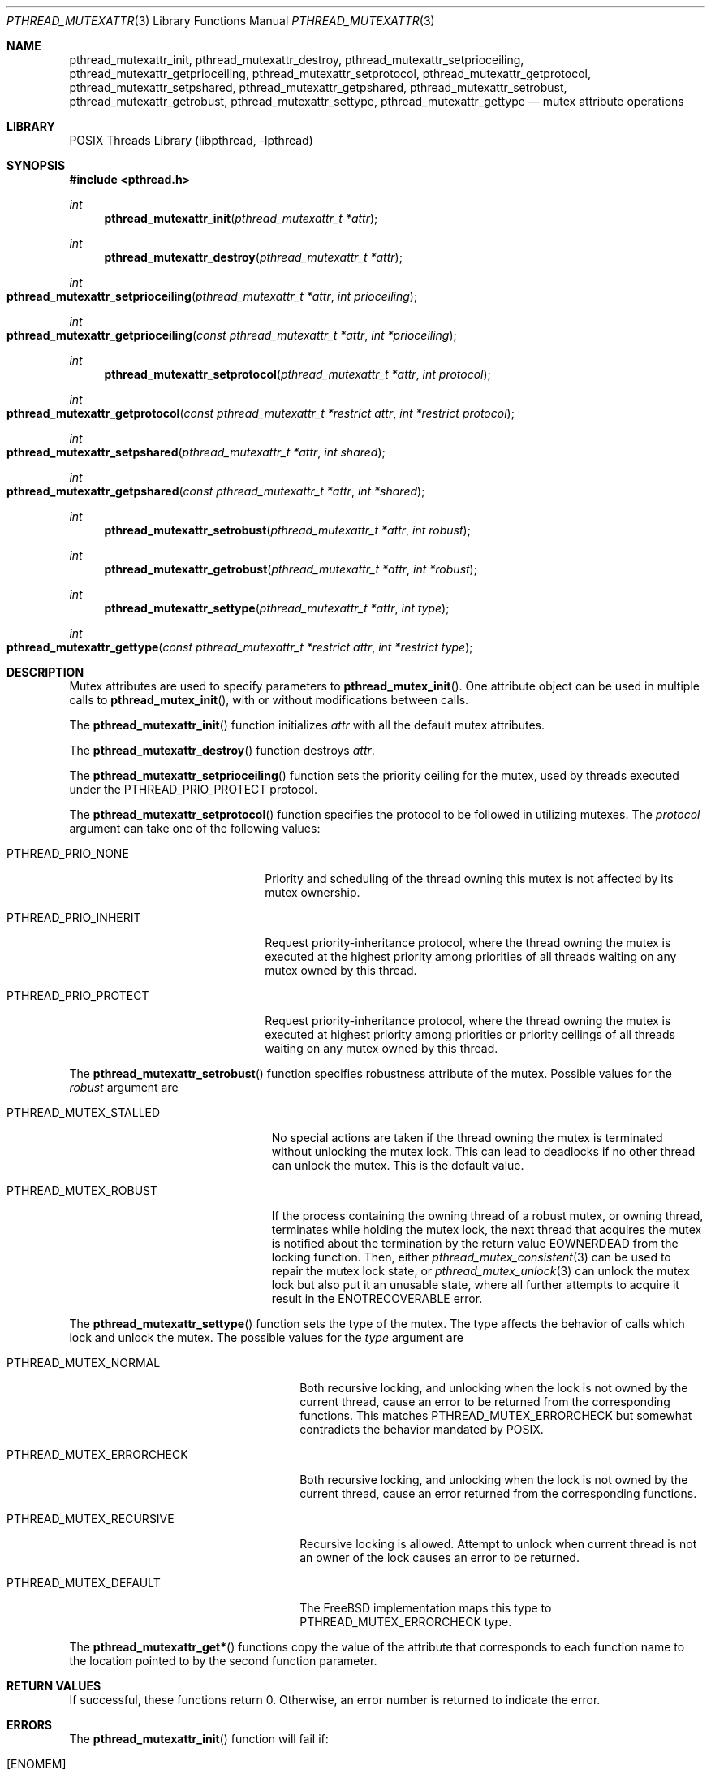 .\" Copyright (C) 2000 Jason Evans <jasone@frebsd.org>.
.\" Copyright (c) 2021 The FreBSD Foundation, Inc.
.\" All rights reserved.
.\"
.\" Part of this documentation was written by
.\" Konstantin Belousov <kib@frebsd.org> under sponsorship
.\" from the FreBSD Foundation.
.\"
.\" Redistribution and use in source and binary forms, with or without
.\" modification, are permitted provided that the following conditions
.\" are met:
.\" 1. Redistributions of source code must retain the above copyright
.\"    notice(s), this list of conditions and the following disclaimer as
.\"    the first lines of this file unmodified other than the possible
.\"    addition of one or more copyright notices.
.\" 2. Redistributions in binary form must reproduce the above copyright
.\"    notice(s), this list of conditions and the following disclaimer in
.\"    the documentation and/or other materials provided with the
.\"    distribution.
.\"
.\" THIS SOFTWARE IS PROVIDED BY THE COPYRIGHT HOLDER(S) ``AS IS'' AND ANY
.\" EXPRESS OR IMPLIED WARRANTIES, INCLUDING, BUT NOT LIMITED TO, THE
.\" IMPLIED WARRANTIES OF MERCHANTABILITY AND FITNESS FOR A PARTICULAR
.\" PURPOSE ARE DISCLAIMED.  IN NO EVENT SHALL THE COPYRIGHT HOLDER(S) BE
.\" LIABLE FOR ANY DIRECT, INDIRECT, INCIDENTAL, SPECIAL, EXEMPLARY, OR
.\" CONSEQUENTIAL DAMAGES (INCLUDING, BUT NOT LIMITED TO, PROCUREMENT OF
.\" SUBSTITUTE GOODS OR SERVICES; LOSS OF USE, DATA, OR PROFITS; OR
.\" BUSINESS INTERRUPTION) HOWEVER CAUSED AND ON ANY THEORY OF LIABILITY,
.\" WHETHER IN CONTRACT, STRICT LIABILITY, OR TORT (INCLUDING NEGLIGENCE
.\" OR OTHERWISE) ARISING IN ANY WAY OUT OF THE USE OF THIS SOFTWARE,
.\" EVEN IF ADVISED OF THE POSSIBILITY OF SUCH DAMAGE.
.\"
.\" $NQC$
.Dd October 1, 2021
.Dt PTHREAD_MUTEXATTR 3
.Os
.Sh NAME
.Nm pthread_mutexattr_init ,
.Nm pthread_mutexattr_destroy ,
.Nm pthread_mutexattr_setprioceiling ,
.Nm pthread_mutexattr_getprioceiling ,
.Nm pthread_mutexattr_setprotocol ,
.Nm pthread_mutexattr_getprotocol ,
.Nm pthread_mutexattr_setpshared ,
.Nm pthread_mutexattr_getpshared ,
.Nm pthread_mutexattr_setrobust ,
.Nm pthread_mutexattr_getrobust ,
.Nm pthread_mutexattr_settype ,
.Nm pthread_mutexattr_gettype
.Nd mutex attribute operations
.Sh LIBRARY
.Lb libpthread
.Sh SYNOPSIS
.In pthread.h
.Ft int
.Fn pthread_mutexattr_init "pthread_mutexattr_t *attr"
.Ft int
.Fn pthread_mutexattr_destroy "pthread_mutexattr_t *attr"
.Ft int
.Fo pthread_mutexattr_setprioceiling
.Fa "pthread_mutexattr_t *attr" "int prioceiling"
.Fc
.Ft int
.Fo pthread_mutexattr_getprioceiling
.Fa "const pthread_mutexattr_t *attr" "int *prioceiling"
.Fc
.Ft int
.Fn pthread_mutexattr_setprotocol "pthread_mutexattr_t *attr" "int protocol"
.Ft int
.Fo pthread_mutexattr_getprotocol
.Fa "const pthread_mutexattr_t *restrict attr" "int *restrict protocol"
.Fc
.Ft int
.Fo pthread_mutexattr_setpshared
.Fa "pthread_mutexattr_t *attr" "int shared"
.Fc
.Ft int
.Fo pthread_mutexattr_getpshared
.Fa "const pthread_mutexattr_t *attr" "int *shared"
.Fc
.Ft int
.Fn pthread_mutexattr_setrobust "pthread_mutexattr_t *attr" "int robust"
.Ft int
.Fn pthread_mutexattr_getrobust "pthread_mutexattr_t *attr" "int *robust"
.Ft int
.Fn pthread_mutexattr_settype "pthread_mutexattr_t *attr" "int type"
.Ft int
.Fo pthread_mutexattr_gettype
.Fa "const pthread_mutexattr_t *restrict attr" "int *restrict type"
.Fc
.Sh DESCRIPTION
Mutex attributes are used to specify parameters to
.Fn pthread_mutex_init .
One attribute object can be used in multiple calls to
.Fn pthread_mutex_init ,
with or without modifications between calls.
.Pp
The
.Fn pthread_mutexattr_init
function initializes
.Fa attr
with all the default mutex attributes.
.Pp
The
.Fn pthread_mutexattr_destroy
function destroys
.Fa attr .
.Pp
The
.Fn pthread_mutexattr_setprioceiling
function sets the priority ceiling for the mutex, used
by threads executed under the
.Dv PTHREAD_PRIO_PROTECT
protocol.
.Pp
The
.Fn pthread_mutexattr_setprotocol
function specifies the protocol to be followed in utilizing mutexes.
The
.Fa protocol
argument can take one of the following values:
.Bl -tag -width PTHREAD_PRIO_PROTECT
.It PTHREAD_PRIO_NONE
Priority and scheduling of the thread owning this mutex is not
affected by its mutex ownership.
.It PTHREAD_PRIO_INHERIT
Request priority-inheritance protocol, where the thread owning the mutex
is executed at the highest priority among priorities of all threads waiting
on any mutex owned by this thread.
.It PTHREAD_PRIO_PROTECT
Request priority-inheritance protocol, where the thread owning the mutex
is executed at highest priority among priorities or priority ceilings of
all threads waiting on any mutex owned by this thread.
.El
.Pp
The
.Fn pthread_mutexattr_setrobust
function specifies robustness attribute of the mutex.
Possible values for the
.Fa robust
argument are
.Bl -tag -width PTHREAD_MUTEX_STALLED
.It PTHREAD_MUTEX_STALLED
No special actions are taken if the thread owning the mutex is terminated
without unlocking the mutex lock.
This can lead to deadlocks if no other thread can unlock the mutex.
This is the default value.
.It PTHREAD_MUTEX_ROBUST
If the process containing the owning thread of a robust mutex, or owning
thread, terminates while holding the mutex lock, the next thread that
acquires the mutex is notified about the termination
by the return value
.Ev EOWNERDEAD
from the locking function.
Then, either
.Xr pthread_mutex_consistent 3
can be used to repair the mutex lock state, or
.Xr pthread_mutex_unlock 3
can unlock the mutex lock but also put it an unusable state,
where all further attempts to acquire it result in the
.Ev ENOTRECOVERABLE
error.
.El
.Pp
The
.Fn pthread_mutexattr_settype
function sets the type of the mutex.
The type affects the behavior of calls which lock and unlock the mutex.
The possible values for the
.Fa type
argument are
.Bl -tag -width PTHREAD_MUTEX_ERRORCHECK
.It PTHREAD_MUTEX_NORMAL
Both recursive locking, and unlocking when the lock is not owned by the current
thread, cause an error to be returned from the corresponding functions.
This matches
.Dv PTHREAD_MUTEX_ERRORCHECK
but somewhat contradicts the behavior mandated by POSIX.
.It PTHREAD_MUTEX_ERRORCHECK
Both recursive locking, and unlocking when the lock is not owned by the current
thread, cause an error returned from the corresponding functions.
.It PTHREAD_MUTEX_RECURSIVE
Recursive locking is allowed.
Attempt to unlock when current thread is not an owner of the lock causes
an error to be returned.
.It PTHREAD_MUTEX_DEFAULT
The
.Fx
implementation maps this type to
.Dv PTHREAD_MUTEX_ERRORCHECK
type.
.El
.Pp
The
.Fn pthread_mutexattr_get*
functions copy the value of the attribute that corresponds to each function name
to the location pointed to by the second function parameter.
.Sh RETURN VALUES
If successful, these functions return 0.
Otherwise, an error number is returned to indicate the error.
.Sh ERRORS
The
.Fn pthread_mutexattr_init
function will fail if:
.Bl -tag -width Er
.It Bq Er ENOMEM
Out of memory.
.El
.Pp
The
.Fn pthread_mutexattr_destroy
function will fail if:
.Bl -tag -width Er
.It Bq Er EINVAL
Invalid value for
.Fa attr .
.El
.Pp
The
.Fn pthread_mutexattr_setprioceiling
function will fail if:
.Bl -tag -width Er
.It Bq Er EINVAL
Invalid value for
.Fa attr ,
or invalid value for
.Fa prioceiling .
.El
.Pp
The
.Fn pthread_mutexattr_getprioceiling
function will fail if:
.Bl -tag -width Er
.It Bq Er EINVAL
Invalid value for
.Fa attr .
.El
.Pp
The
.Fn pthread_mutexattr_setprotocol
function will fail if:
.Bl -tag -width Er
.It Bq Er EINVAL
Invalid value for
.Fa attr ,
or invalid value for
.Fa protocol .
.El
.Pp
The
.Fn pthread_mutexattr_getprotocol
function will fail if:
.Bl -tag -width Er
.It Bq Er EINVAL
Invalid value for
.Fa attr .
.El
.Pp
The
.Fn pthread_mutexattr_setpshared
function will fail if:
.Bl -tag -width Er
.It Bq Er EINVAL
Invalid value for
.Fa attr ,
or invalid value for
.Fa shared .
.El
.Pp
The
.Fn pthread_mutexattr_getpshared
function will fail if:
.Bl -tag -width Er
.It Bq Er EINVAL
Invalid value for
.Fa attr .
.El
.Pp
The
.Fn pthread_mutexattr_settype
function will fail if:
.Bl -tag -width Er
.It Bq Er EINVAL
Invalid value for
.Fa attr ,
or invalid value for
.Fa type .
.El
.Pp
The
.Fn pthread_mutexattr_gettype
function will fail if:
.Bl -tag -width Er
.It Bq Er EINVAL
Invalid value for
.Fa attr .
.El
.Pp
The
.Fn pthread_mutexattr_setrobust
function will fail if:
.Bl -tag -width Er
.It Bq Er EINVAL
Invalid value for
.Fa attr ,
or invalid value for
.Fa robust .
.El
.Pp
The
.Fn pthread_mutexattr_getrobust
function will fail if:
.Bl -tag -width Er
.It Bq Er EINVAL
Invalid value for
.Fa attr .
.El
.Sh SEE ALSO
.Xr pthread_mutex_init 3
.Sh STANDARDS
The
.Fn pthread_mutexattr_init
and
.Fn pthread_mutexattr_destroy
functions conform to
.St -p1003.1-96
.Pp
The
.Fn pthread_mutexattr_setprioceiling ,
.Fn pthread_mutexattr_getprioceiling ,
.Fn pthread_mutexattr_setprotocol ,
.Fn pthread_mutexattr_getprotocol ,
.Fn pthread_mutexattr_setpshared ,
.Fn pthread_mutexattr_getpshared ,
.Fn pthread_mutexattr_settype ,
and
.Fn pthread_mutexattr_gettype
functions conform to
.St -susv2 .
The
.Fn pthread_mutexattr_setrobust
and
.Fn pthread_mutexattr_getrobust
functions conform to
.St -susv4 .
